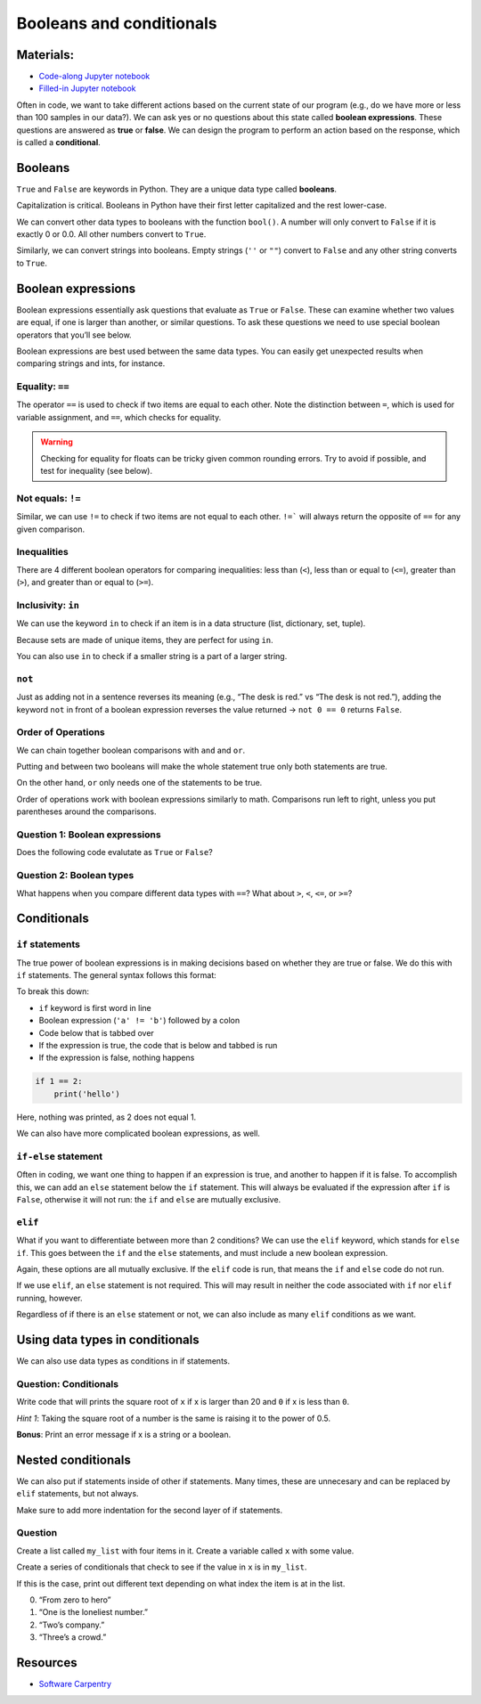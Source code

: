 Booleans and conditionals
=========================

Materials:
----------

-  `Code-along Jupyter notebook <https://colab.research.google.com/github/DeisData/python/blob/master/sequential/conditionals-codealong.ipynb>`__ 
-  `Filled-in Jupyter notebook <https://colab.research.google.com/github/DeisData/python/blob/master/sequential/conditionals.ipynb>`__ 

Often in code, we want to take different actions based on the current
state of our program (e.g., do we have more or less than 100 samples in
our data?). We can ask yes or no questions about this state called
**boolean expressions**. These questions are answered as **true** or
**false**. We can design the program to perform an action based on the
response, which is called a **conditional**.

Booleans
--------

``True`` and ``False`` are keywords in Python. They are a unique data
type called **booleans**.

Capitalization is critical. Booleans in Python have their first letter
capitalized and the rest lower-case.

.. tab:: Python

   .. code:: python

      f = False
      print(f)

.. tab:: Output

   .. code:: none

      False

.. tab:: Python
   :new-set:

   .. code:: python

      t = True
      print(t)

.. tab:: Output

   .. code:: none

      True

We can convert other data types to booleans with the function
``bool()``. A number will only convert to ``False`` if it is exactly 0
or 0.0. All other numbers convert to ``True``.

.. tab:: Python

   .. code:: python

      print(bool(0)) # False
      print(bool(1)) # True

.. tab:: Output

   .. code:: none

      False
      True

Similarly, we can convert strings into booleans. Empty strings (``''``
or ``""``) convert to ``False`` and any other string converts to
``True``.

.. tab:: Python

   .. code:: python

      print(bool(''))
      print(bool(' '))

.. tab:: Output

   .. code:: none

      False
      True

Boolean expressions
-------------------

Boolean expressions essentially ask questions that evaluate as ``True``
or ``False``. These can examine whether two values are equal, if one is
larger than another, or similar questions. To ask these questions we
need to use special boolean operators that you’ll see below.

Boolean expressions are best used between the same data types. You can
easily get unexpected results when comparing strings and ints, for
instance.

Equality: ``==``
~~~~~~~~~~~~~~~~

The operator ``==`` is used to check if two items are equal to each other. 
Note the distinction between ``=``, which is used for variable assignment, and 
``==``, which checks for equality.

.. tab:: Python

   .. code:: python

      "bad" == "bad"

.. tab:: Output

   .. code:: none

      True

.. tab:: Python
   :new-set:

   .. code:: python

      2 == 3

.. tab:: Output

   .. code:: none

      False

.. warning:: 
   
   Checking for equality for floats can be tricky given common
   rounding errors. Try to avoid if possible, and test for inequality (see
   below).

Not equals: ``!=``
~~~~~~~~~~~~~~~~~~

Similar, we can use ``!=`` to check if two items are not equal to each other. 
``!=``` will always return the opposite of ``==`` for any given comparison.

.. tab:: Python

   .. code:: python

      "bad" != "BAD" # capitalization matters!

.. tab:: Output

   .. code:: none

      True

.. tab:: Python
   :new-set:

   .. code:: python

      "bad" != "bad"

.. tab:: Output

   .. code:: none

      False

Inequalities
~~~~~~~~~~~~

There are 4 different boolean operators for comparing inequalities: less
than (``<``), less than or equal to (``<=``), greater than (``>``), and
greater than or equal to (``>=``).

.. tab:: Python

   .. code:: python

      1 < 4

.. tab:: Output

   .. code:: none

      True

.. tab:: Python
   :new-set:

   .. code:: python

      5.1 > 5.0

.. tab:: Output

   .. code:: none

      True

.. tab:: Python
   :new-set:

   .. code:: python

      3 >= 3

.. tab:: Output

   .. code:: none

      True

.. tab:: Python
   :new-set:

   .. code:: python

      7 <= 3

.. tab:: Output

   .. code:: none

      False

Inclusivity: ``in``
~~~~~~~~~~~~~~~~~~~

We can use the keyword ``in`` to check if an item is in a data structure
(list, dictionary, set, tuple).

.. tab:: Python

   .. code:: python

      my_list = [ 'apple', 'pear', 'grape' ]
      'apple' in my_list

.. tab:: Output

   .. code:: none

      True

Because sets are made of unique items, they are perfect for using
``in``.

.. tab:: Python

   .. code:: python

      my_set = { 'orange', 'berry', 'lemon' }
      'apple' in my_set

.. tab:: Output

   .. code:: none

      False

You can also use ``in`` to check if a smaller string is a part of a
larger string.

.. tab:: Python

   .. code:: python

      print('i' in 'team')
      print('i' in 'win')

.. tab:: Output

   .. code:: none

      False
      True

.. tab:: Python
   :new-set:

   .. code:: python

      print('good movie' in 'star wars sequel trilogy')

.. tab:: Output

   .. code:: none

      False

``not``
~~~~~~~

Just as adding not in a sentence reverses its meaning (e.g., “The desk
is red.” vs “The desk is not red.”), adding the keyword ``not`` in front
of a boolean expression reverses the value returned -> ``not 0 == 0``
returns ``False``.

.. tab:: Python

   .. code:: python

      not 20 < 40

.. tab:: Output

   .. code:: none

      False

.. tab:: Python
   :new-set:

   .. code:: python

      not 'apple' in 'grape'

.. tab:: Output

   .. code:: none

      True

.. tab:: Python
   :new-set:

   .. code:: python

      not True

.. tab:: Output

   .. code:: none

      False

Order of Operations
~~~~~~~~~~~~~~~~~~~

We can chain together boolean comparisons with ``and`` and ``or``.

Putting ``and`` between two booleans will make the whole statement true
only both statements are true.

.. tab:: Python

   .. code:: python

      3 < 4 and "banana" == "banana"

.. tab:: Output

   .. code:: none

      True

On the other hand, ``or`` only needs one of the statements to be true.

.. tab:: Python

   .. code:: python

      2 == 3 or 2 == 2

.. tab:: Output

   .. code:: none

      True

Order of operations work with boolean expressions similarly to math.
Comparisons run left to right, unless you put parentheses around the
comparisons.

.. tab:: Python

   .. code:: python

      print(not 2 == 3 or 2 == 2)
      print(not (2 == 3 or 2 == 2)) # parentheses matter!

.. tab:: Output

   .. code:: none

      True
      False

Question 1: Boolean expressions
~~~~~~~~~~~~~~~~~~~~~~~~~~~~~~~

Does the following code evalutate as ``True`` or ``False``?

.. tab:: Python

   .. code:: python

      n1 = 45
      n2 = -23
      n3 = 0
      s1 = 'hello'
      s2 = 'goodbye'

      not (n2 < n3 and s1 == s2 or n1 >= n3)

.. collapse:: Solution

   .. container::

      -  ``n2 < n3`` -> ``True``
      -  ``s1 == s2`` -> ``False``
      -  ``n1 >= n3`` -> ``True``
      -  ``n2 < n3 and s1 == s2`` -> ``False``, because the first part is
         not ``True``
      -  That leaves us with ``n2 < n3 and s1 == s2 or n1 >= n3``. Because
         ``n2 < n3 and s1 == s2`` is ``False`` and ``n1 >= n3`` is
         ``True``, this whole expression is ``True``, as only of the two
         needs to be ``True``
      -  The ``not`` around the parentheses causes the final value to be
         ``False``

Question 2: Boolean types
~~~~~~~~~~~~~~~~~~~~~~~~~

What happens when you compare different data types with ``==``? What
about ``>``, ``<``, ``<=``, or ``>=``?

Conditionals
------------

``if`` statements
~~~~~~~~~~~~~~~~~

The true power of boolean expressions is in making decisions based on
whether they are true or false. We do this with ``if`` statements. The
general syntax follows this format:

.. tab:: Python

   .. code:: python

      if 'a' != 'b':
         
         print('hello!')

.. tab:: Output

   .. code:: none

      hello!

To break this down: 

- ``if`` keyword is first word in line
- Boolean expression (``'a' != 'b'``) followed by a colon 
- Code below that is tabbed over 
- If the expression is true, the code that is below and
  tabbed is run 
- If the expression is false, nothing happens

.. code:: python

   if 1 == 2:
       print('hello')

Here, nothing was printed, as 2 does not equal 1.

We can also have more complicated boolean expressions, as well.

.. tab:: Python

   .. code:: python

      x = 0
      a = 'a'
      letters = ['a', 'b', 'c', 'd']

      if x > -1 and a in letters:
         
         print('My number:',x)
         print('My letter:',a)

.. tab:: Output

   .. code:: none

      My number: 0
      My letter: a

``if-else`` statement
~~~~~~~~~~~~~~~~~~~~~

Often in coding, we want one thing to happen if an expression is true,
and another to happen if it is false. To accomplish this, we can add an
``else`` statement below the ``if`` statement. This will always be
evaluated if the expression after ``if`` is ``False``, otherwise it will
not run: the ``if`` and ``else`` are mutually exclusive.

.. tab:: Python

   .. code:: python

      x = 23

      if x < 20: # if x less than 20; False
         
         print('Less than 20')

      else: # x greater or equal to 20 
         
         print('Greater than 20')

.. tab:: Output

   .. code:: none

      Greater than 20

``elif``
~~~~~~~~

What if you want to differentiate between more than 2 conditions? We can
use the ``elif`` keyword, which stands for ``else if``. This goes
between the ``if`` and the ``else`` statements, and must include a new
boolean expression.

Again, these options are all mutually exclusive. If the ``elif`` code is
run, that means the ``if`` and ``else`` code do not run.

.. tab:: Python

   .. code:: python

      y = 101

      if y < 100: # y less than 100
         
         print('y is less than 100')

      elif y < 200: # y is 100-200 (excluding 200)
         
         print('y is between 100 and 200')

      else: # y is 200 or larger
         
         print('y is a big number')

.. tab:: Output

   .. code:: none

      y is between 100 and 200

If we use ``elif``, an ``else`` statement is not required. This will may
result in neither the code associated with ``if`` nor ``elif`` running,
however.

.. tab:: Python

   .. code:: python

      y = 400

      if y < 100:
         
         print('y is less than 100')

      elif y < 200:
         
         print('y is between 100 and 200')

      # nothing prints here

Regardless of if there is an ``else`` statement or not, we can also
include as many ``elif`` conditions as we want.

.. tab:: Python

   .. code:: python

      favorite_movie = 'Indiana Jones'

      if favorite_movie == 'Batman':
         print("I'm Batman.")

      elif favorite_movie == 'Lord of the Rings':
         print("And my axe!!")

      elif favorite_movie == 'Indiana Jones':
         print('That belongs in a museum!!')

      elif favorite_movie == 'The Matrix':
         print('whoa')

      else:
         print('No quotes available :(')

.. tab:: Output

   .. code:: none

      That belongs in a museum!!

Using data types in conditionals
--------------------------------

We can also use data types as conditions in if statements.

.. tab:: Python

   .. code:: python

      should_be_num = 'banana'

      if type(should_be_num)!=int or type(should_be_num)!=float:
         print('need input to be a number')

      else:
         print(10**should_be_num)

.. tab:: Output

   .. code:: none

      need input to be a number

Question: Conditionals
~~~~~~~~~~~~~~~~~~~~~~

Write code that will prints the square root of ``x`` if x is larger than
20 and ``0`` if x is less than ``0``.

*Hint 1*: Taking the square root of a number is the same is raising it
to the power of 0.5.

**Bonus**: Print an error message if x is a string or a boolean.

.. tab:: Python

   .. code:: python

      ### Your code here:

.. collapse:: Solution

   .. container::

      .. tab:: Python

         .. code:: python

            x = 22

            if type(x) == str:
               print('x needs to be a string.')

            elif x >20:
               print(x**1/2)

            elif x < 0:
               print(0)

Nested conditionals
-------------------

We can also put if statements inside of other if statements. Many times,
these are unnecesary and can be replaced by ``elif`` statements, but not
always.

Make sure to add more indentation for the second layer of if statements.

.. tab:: Python

   .. code:: python

      n = 22222 # some integer

      if n < 0: # if n is negative
         
         if n % 2 == 0:
            print("n is a negative even integer")
         
         elif n % 2 == 1:
            print("n is a negative odd integer")
         
         else:
            print("n is a negative number")

      elif n > 0: # 
         
         if n % 2 == 0:
            print("n is a positive even integer")
         
         elif n % 2 == 1:
            print("n is a positive odd integer")
         
         else:
            print("n is a positive number")

      else:
         
         print("n is zero")

Question
~~~~~~~~

Create a list called ``my_list`` with four items in it. Create a
variable called ``x`` with some value.

Create a series of conditionals that check to see if the value in ``x``
is in ``my_list``.

If this is the case, print out different text depending on what index
the item is at in the list.

0. “From zero to hero”
1. “One is the loneliest number.”
2. “Two’s company.”
3. “Three’s a crowd.”

Resources
---------

-  `Software
   Carpentry <https://swcarpentry.github.io/python-novice-inflammation/07-cond/index.html>`__

